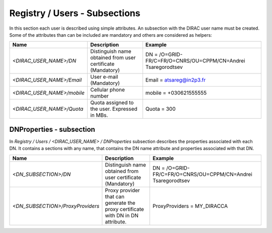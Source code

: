 .. _registryUsers:

Registry / Users - Subsections
==============================

In this section each user is described using simple attributes. An subsection with the DIRAC user name must be created. Some of the attributes than can 
be included are mandatory and others are considered as helpers:

+----------------------------+-------------------------------------------------+--------------------------------------------------------------+
| **Name**                   | **Description**                                 | **Example**                                                  |
+----------------------------+-------------------------------------------------+--------------------------------------------------------------+
| *<DIRAC_USER_NAME>/DN*     | Distinguish name obtained from user certificate | DN = /O=GRID-FR/C=FR/O=CNRS/OU=CPPM/CN=Andrei Tsaregorodtsev |
|                            | (Mandatory)                                     |                                                              |
+----------------------------+-------------------------------------------------+--------------------------------------------------------------+
| *<DIRAC_USER_NAME>/Email*  | User e-mail  (Mandatory)                        | Email = atsareg@in2p3.fr                                     |
+----------------------------+-------------------------------------------------+--------------------------------------------------------------+
| *<DIRAC_USER_NAME>/mobile* | Cellular phone number                           | mobile = +030621555555                                       |
+----------------------------+-------------------------------------------------+--------------------------------------------------------------+
| *<DIRAC_USER_NAME>/Quota*  | Quota assigned to the user. Expressed in MBs.   | Quota = 300                                                  |
+----------------------------+-------------------------------------------------+--------------------------------------------------------------+

DNProperties - subsection
-------------------------

In `Registry / Users / <DIRAC_USER_NAME> / DNProperties` subsection describes the properties associated with each DN. It contains a sections with any name, that contains the DN name attribute and properties associated with that DN.

+-----------------------------------+-------------------------------------------------+--------------------------------------------------------------+
| **Name**                          | **Description**                                 | **Example**                                                  |
+-----------------------------------+-------------------------------------------------+--------------------------------------------------------------+
| *<DN_SUBSECTION>/DN*              | Distinguish name obtained from user certificate | DN = /O=GRID-FR/C=FR/O=CNRS/OU=CPPM/CN=Andrei Tsaregorodtsev |
|                                   | (Mandatory)                                     |                                                              |
+-----------------------------------+-------------------------------------------------+--------------------------------------------------------------+
| *<DN_SUBSECTION>/ProxyProviders*  | Proxy provider that can generate the proxy      | ProxyProviders = MY_DIRACCA                                  |
|                                   | certificate with DN in DN attribute.            |                                                              |
+-----------------------------------+-------------------------------------------------+--------------------------------------------------------------+
